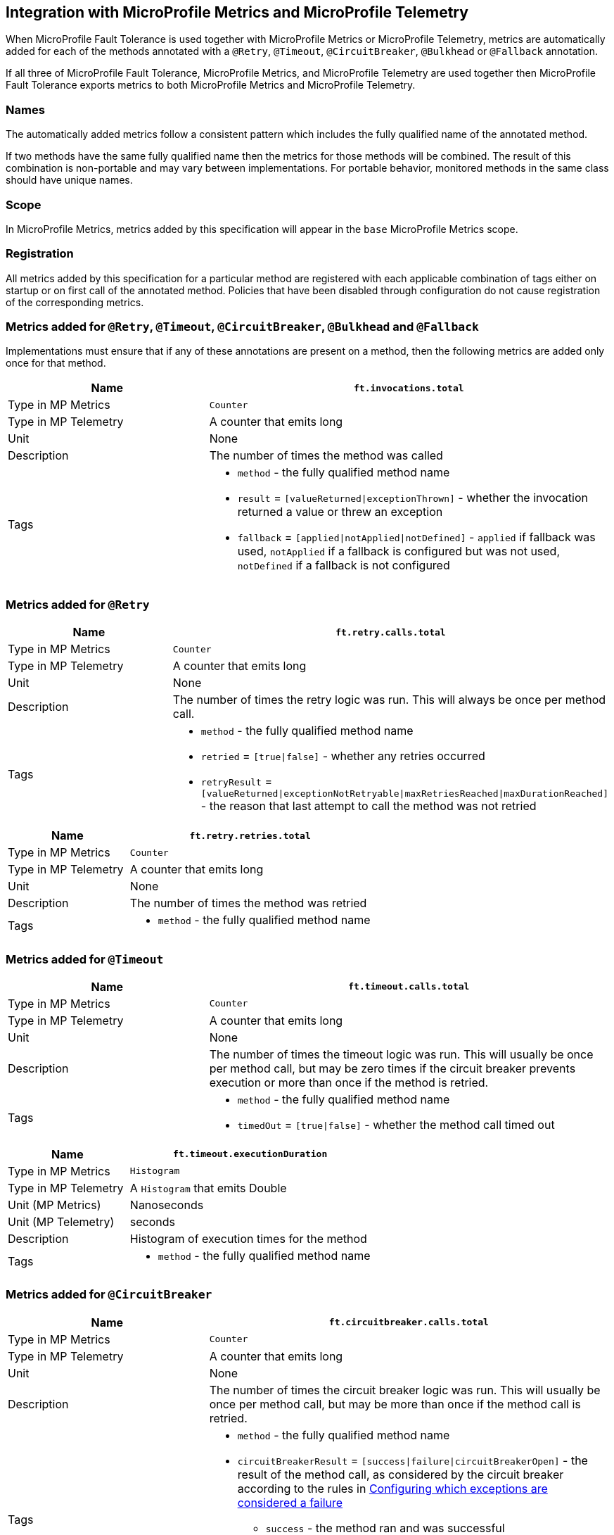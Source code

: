 //
// Copyright (c) 2018-2024 Contributors to the Eclipse Foundation
//
// See the NOTICE file(s) distributed with this work for additional
// information regarding copyright ownership.
//
// Licensed under the Apache License, Version 2.0 (the "License");
// You may not use this file except in compliance with the License.
// You may obtain a copy of the License at
//
//    http://www.apache.org/licenses/LICENSE-2.0
//
// Unless required by applicable law or agreed to in writing, software
// distributed under the License is distributed on an "AS IS" BASIS,
// WITHOUT WARRANTIES OR CONDITIONS OF ANY KIND, either express or implied.
// See the License for the specific language governing permissions and
// limitations under the License.
// Contributors:
// Andrew Rouse
// Jan Bernitt
// Benjamin Confino

== Integration with MicroProfile Metrics and MicroProfile Telemetry

When MicroProfile Fault Tolerance is used together with MicroProfile Metrics or MicroProfile Telemetry, metrics are automatically added for each of
the methods annotated with a `@Retry`, `@Timeout`, `@CircuitBreaker`, `@Bulkhead` or `@Fallback` annotation.

If all three of MicroProfile Fault Tolerance, MicroProfile Metrics, and MicroProfile Telemetry are used together then MicroProfile Fault Tolerance
exports metrics to both MicroProfile Metrics and MicroProfile Telemetry.

=== Names

The automatically added metrics follow a consistent pattern which includes the fully qualified name of the annotated method.

If two methods have the same fully qualified name then the metrics for those methods will be combined. The result of this combination
is non-portable and may vary between implementations. For portable behavior, monitored methods in the same class should have unique names.

=== Scope

In MicroProfile Metrics, metrics added by this specification will appear in the `base` MicroProfile Metrics scope.

=== Registration

All metrics added by this specification for a particular method are registered with each applicable combination of tags either on startup or on first call of the annotated method. 
Policies that have been disabled through configuration do not cause registration of the corresponding metrics.

=== Metrics added for `@Retry`, `@Timeout`, `@CircuitBreaker`, `@Bulkhead` and `@Fallback`

Implementations must ensure that if any of these annotations are present on a method, then the following metrics are added only once for that method.

[cols="2,4"]
|===
| Name | `ft.invocations.total`

| Type in MP Metrics | `Counter`
| Type in MP Telemetry | A counter that emits long
| Unit | None
| Description | The number of times the method was called
| Tags
a| * `method` - the fully qualified method name
 * `result` = `[valueReturned\|exceptionThrown]` - whether the invocation returned a value or threw an exception
 * `fallback` = `[applied\|notApplied\|notDefined]` - `applied` if fallback was used, `notApplied` if a fallback is configured but was not used, `notDefined` if a fallback is not configured
|===

=== Metrics added for `@Retry`

[cols="2,4"]
|===
| Name | `ft.retry.calls.total`

| Type in MP Metrics | `Counter`
| Type in MP Telemetry | A counter that emits long
| Unit | None
| Description | The number of times the retry logic was run. This will always be once per method call.
| Tags
a| * `method` - the fully qualified method name
 * `retried` = `[true\|false]` - whether any retries occurred
 * `retryResult` = `[valueReturned\|exceptionNotRetryable\|maxRetriesReached\|maxDurationReached]` - the reason that last attempt to call the method was not retried
|===

[cols="2,4"]
|===
| Name | `ft.retry.retries.total`

| Type in MP Metrics | `Counter`
| Type in MP Telemetry | A counter that emits long
| Unit | None
| Description | The number of times the method was retried
| Tags
a| * `method` - the fully qualified method name
|===

=== Metrics added for `@Timeout`

[cols="2,4"]
|===
| Name | `ft.timeout.calls.total`

| Type in MP Metrics | `Counter`
| Type in MP Telemetry | A counter that emits long
| Unit | None
| Description | The number of times the timeout logic was run. This will usually be once per method call, but may be zero times if the circuit breaker prevents execution or more than once if the method is retried.
| Tags
a| * `method` - the fully qualified method name
* `timedOut` = `[true\|false]` - whether the method call timed out
|===

[cols="2,4"]
|===
| Name | `ft.timeout.executionDuration`

| Type in MP Metrics  | `Histogram`
| Type in MP Telemetry  | A `Histogram` that emits Double
| Unit (MP Metrics) | Nanoseconds
| Unit (MP Telemetry) | seconds
| Description | Histogram of execution times for the method
| Tags
a| * `method` - the fully qualified method name
|===

=== Metrics added for `@CircuitBreaker`

[cols="2,4"]
|===
| Name | `ft.circuitbreaker.calls.total`

| Type in MP Metrics | `Counter`
| Type in MP Telemetry | A counter that emits long
| Unit | None
| Description | The number of times the circuit breaker logic was run. This will usually be once per method call, but may be more than once if the method call is retried.
| Tags
a| * `method` - the fully qualified method name
 * `circuitBreakerResult` = `[success\|failure\|circuitBreakerOpen]` - the result of the method call, as considered by the circuit breaker according to the rules in <<circuitbreaker.asciidoc#circuit-breaker-success-failure,Configuring which exceptions are considered a failure>>
 ** `success` - the method ran and was successful
 ** `failure` - the method ran and failed
 ** `circuitBreakerOpen` - the method did not run because the circuit breaker was in open or half-open state
|===

[cols="2,4"]
|===
| Name | `ft.circuitbreaker.state.total`

| Type in MP Metrics | `Gauge<Long>`
| Type in MP Telemetry | A counter that emits long
| Unit | Nanoseconds
| Description | Amount of time the circuit breaker has spent in each state
| Tags
a| * `method` - the fully qualified method name
 * `state` = `[open\|closed\|halfOpen]` - the circuit breaker state
| Notes | Although this metric is a `Gauge`, its value increases monotonically.
|===

[cols="2,4"]
|===
| Name | `ft.circuitbreaker.opened.total`

| Type in MP Metrics | `Counter`
| Type in MP Telemetry | A counter that emits long
| Unit | None
| Description | Number of times the circuit breaker has moved from closed state to open state
| Tags
a| * `method` - the fully qualified method name
|===

=== Metrics added for `@Bulkhead`

[cols="2,4"]
|===
| Name | `ft.bulkhead.calls.total`

| Type in MP Metrics | `Counter`
| Type in MP Telemetry | A counter that emits long
| Unit | None
| Description | The number of times the bulkhead logic was run. This will usually be once per method call, but may be zero times if the circuit breaker prevented execution or more than once if the method call is retried.
| Tags
a| * `method` - the fully qualified method name
 * `bulkheadResult` = `[accepted\|rejected]` - whether the bulkhead allowed the method call to run
|===

[cols="2,4"]
|===
| Name | `ft.bulkhead.executionsRunning`

| Type in MP Metrics | `Gauge<Long>`
| Type in MP Telemetry | An UpDownCounter that emits long
| Unit | None
| Description | Number of currently running executions
| Tags
a| * `method` - the fully qualified method name
|===

[cols="2,4"]
|===
| Name | `ft.bulkhead.executionsWaiting`

| Type in MP Metrics | `Gauge<Long>`
| Type in MP Telemetry | An UpDownCounter that emits long
| Unit | None
| Description | Number of executions currently waiting in the queue
| Tags
a| * `method` - the fully qualified method name
| Notes | Only added if the method is also annotated with `@Asynchronous`
|===

[cols="2,4"]
|===
| Name | `ft.bulkhead.runningDuration`

| Type in MP Metrics  | `Histogram`
| Type in MP Telemetry  | A `Histogram` that emits Double
| Unit (MP Metrics) | Nanoseconds
| Unit (MP Telemetry) | seconds
| Description | Histogram of the time that method executions spent running
| Tags
a| * `method` - the fully qualified method name
|===

[cols="2,4"]
|===
| Name | `ft.bulkhead.waitingDuration`

| Type in MP Metrics  | `Histogram`
| Type in MP Telemetry  | A `Histogram` that emits Double
| Unit (MP Metrics) | Nanoseconds
| Unit (MP Telemetry) | seconds
| Description | Histogram of the time that method executions spent waiting in the queue
| Tags
a| * `method` - the fully qualified method name
| Notes | Only added if the method is also annotated with `@Asynchronous`
|===


=== Notes

Future versions of this specification may change the definitions of the metrics which are added to take advantage of
enhancements in the MicroProfile Metrics or MicroProfile Telemetry specification.

If more than one annotation is applied to a method, the metrics associated with each annotation will be added for that method.

All of the counters count the number of events which occurred since the application started, and therefore never decrease.
It is expected that these counters will be sampled regularly by monitoring software which is then able to compute deltas
or moving averages from the gathered samples.

=== Annotation Example

[source, java]
----
package com.exmaple;

@Timeout(1000)
public class MyClass {

    @Retry
    public void doWork() {
        // work
    }

}
----

This class would result in the following metrics being added.

```
ft.invocations.total{method="com.example.MyClass.doWork", result="valueReturned", fallback="notDefined"}
ft.invocations.total{method="com.example.MyClass.doWork", result="exceptionThrown", fallback="notDefined"}
ft.retry.calls.total{method="com.example.MyClass.doWork", retried="true", retryResult="valueReturned"}
ft.retry.calls.total{method="com.example.MyClass.doWork", retried="true", retryResult="exceptionNotRetryable"}
ft.retry.calls.total{method="com.example.MyClass.doWork", retried="true", retryResult="maxRetriesReached"}
ft.retry.calls.total{method="com.example.MyClass.doWork", retried="true", retryResult="maxDurationReached"}
ft.retry.calls.total{method="com.example.MyClass.doWork", retried="false", retryResult="valueReturned"}
ft.retry.calls.total{method="com.example.MyClass.doWork", retried="false", retryResult="exceptionNotRetryable"}
ft.retry.calls.total{method="com.example.MyClass.doWork", retried="false", retryResult="maxRetriesReached"}
ft.retry.calls.total{method="com.example.MyClass.doWork", retried="false", retryResult="maxDurationReached"}
ft.retry.retries.total{method="com.example.MyClass.doWork"}
ft.timeout.calls.total{method="com.example.MyClass.doWork", timedOut="true"}
ft.timeout.calls.total{method="com.example.MyClass.doWork", timedOut="false"}
ft.timeout.executionDuration{method="com.example.MyClass.doWork"}
```

Now imagine the `doWork()` method is called and the invocation goes like this:

* On the first attempt, the invocation takes more than 1000ms and times out
* The invocation is retried but something goes wrong and the method throws an `IOException`
* The invocation is retried again and this time the method returns successfully and the result of this attempt is returned to the user

After this sequence, the following metrics would have new values:

```
ft.invocations.total{method="com.example.MyClass.doWork", result="valueReturned", fallback="notDefined"} = 1
```
The method has been called successfully once and it returned a value.

```
ft.retry.calls.total{method="com.example.MyClass.doWork", retried="true", retryResult="valueReturned"} = 1
```
One call was made and, after some retries, it returned a value.

```
ft.retry.retries.total{method="com.example.MyClass.doWork"} = 2
```
Two retries were made during the invocation.

```
ft.timeout.executionDuration{method="com.example.MyClass.doWork"}
```
The `Histogram` will have been updated with the length of time taken for each attempt. It will show a count of `3` and will have calculated averages and percentiles from the execution times.

```
ft.timeout.calls.total{method="com.example.MyClass.doWork", timedOut="true"} = 1
```
One of the attempts timed out.

```
ft.timeout.calls.total{method="com.example.MyClass.doWork", timedOut="false"} = 2
```
Two of the attempts did not time out.
